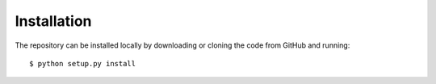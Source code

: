 ============
Installation
============

The repository can be installed locally by downloading or cloning the code from
GitHub and running::

  $ python setup.py install


